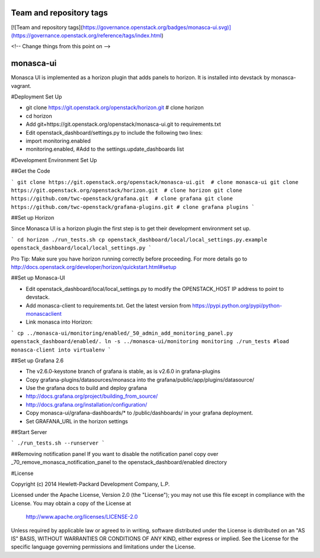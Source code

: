 Team and repository tags
========================

[![Team and repository tags](https://governance.openstack.org/badges/monasca-ui.svg)](https://governance.openstack.org/reference/tags/index.html)

<!-- Change things from this point on -->

monasca-ui
==========

Monasca UI is implemented as a horizon plugin that adds panels to horizon. It is installed into devstack
by monasca-vagrant.

#Deployment Set Up

* git clone https://git.openstack.org/openstack/horizon.git  # clone horizon

* cd horizon
* Add git+https://git.openstack.org/openstack/monasca-ui.git  to requirements.txt
* Edit openstack_dashboard/settings.py to include the following two lines:
* import monitoring.enabled
* monitoring.enabled, #Add to the settings.update_dashboards list


#Development Environment Set Up

##Get the Code

```
git clone https://git.openstack.org/openstack/monasca-ui.git  # clone monasca-ui
git clone https://git.openstack.org/openstack/horizon.git  # clone horizon
git clone https://github.com/twc-openstack/grafana.git  # clone grafana
git clone https://github.com/twc-openstack/grafana-plugins.git # clone grafana plugins
```

##Set up Horizon

Since Monasca UI is a horizon plugin the first step is to get their development environment set up.

```
cd horizon
./run_tests.sh
cp openstack_dashboard/local/local_settings.py.example openstack_dashboard/local/local_settings.py
```

Pro Tip: Make sure you have horizon running correctly before proceeding.
For more details go to http://docs.openstack.org/developer/horizon/quickstart.html#setup

##Set up Monasca-UI

* Edit openstack_dashboard/local/local_settings.py to modify the OPENSTACK_HOST IP address to point to devstack.
* Add monasca-client to requirements.txt. Get the latest version from https://pypi.python.org/pypi/python-monascaclient
* Link monasca into Horizon:

```
cp ../monasca-ui/monitoring/enabled/_50_admin_add_monitoring_panel.py openstack_dashboard/enabled/.
ln -s ../monasca-ui/monitoring monitoring
./run_tests #load monasca-client into virtualenv
```

##Set up Grafana 2.6

* The v2.6.0-keystone branch of grafana is stable, as is v2.6.0 in grafana-plugins
* Copy grafana-plugins/datasources/monasca into the grafana/public/app/plugins/datasource/
* Use the grafana docs to build and deploy grafana
* http://docs.grafana.org/project/building_from_source/
* http://docs.grafana.org/installation/configuration/
* Copy monasca-ui/grafana-dashboards/* to /public/dashboards/ in your grafana deployment.
* Set GRAFANA_URL in the horizon settings

##Start Server

```
./run_tests.sh --runserver
```

##Removing notification panel
If you want to disable the notification panel copy over _70_remove_monasca_notification_panel to the openstack_dashboard/enabled directory

#License

Copyright (c) 2014 Hewlett-Packard Development Company, L.P.

Licensed under the Apache License, Version 2.0 (the "License");
you may not use this file except in compliance with the License.
You may obtain a copy of the License at

    http://www.apache.org/licenses/LICENSE-2.0

Unless required by applicable law or agreed to in writing, software
distributed under the License is distributed on an "AS IS" BASIS,
WITHOUT WARRANTIES OR CONDITIONS OF ANY KIND, either express or
implied.
See the License for the specific language governing permissions and
limitations under the License.



